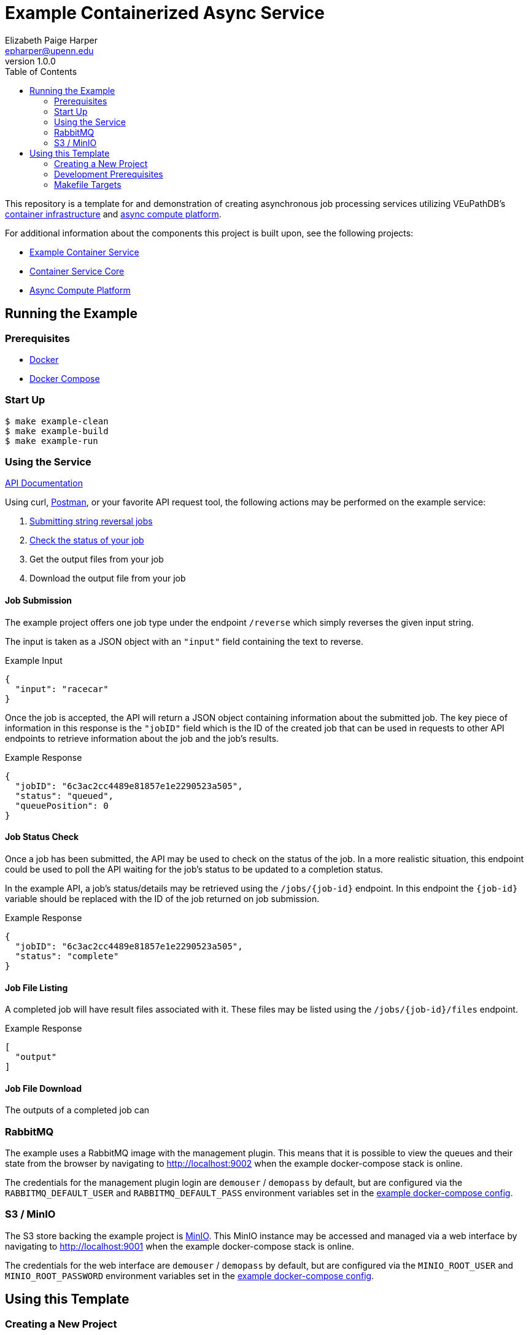 = Example Containerized Async Service
:toc:
:source-highlighter: highlightjs
:icons: font
// Github specifics
ifdef::env-github[]
:tip-caption: :bulb:
:note-caption: :information_source:
:important-caption: :heavy_exclamation_mark:
:caution-caption: :fire:
:warning-caption: :warning:
endif::[]
Elizabeth Paige Harper <epharper@upenn.edu>
v1.0.0

This repository is a template for and demonstration of creating asynchronous
job processing services utilizing VEuPathDB's
https://github.com/VEuPathDB/lib-jaxrs-container-core[container infrastructure]
and https://github.com/VEuPathDB/lib-compute-platform[async compute platform].

For additional information about the components this project is built upon, see
the following projects:

* https://github.com/VEuPathDB/example-jaxrs-container-service[Example Container Service]
* https://github.com/VEuPathDB/lib-jaxrs-container-core[Container Service Core]
* https://github.com/VEuPathDB/lib-compute-platform[Async Compute Platform]

== Running the Example

=== Prerequisites

* https://docs.docker.com/engine/[Docker]
* https://docs.docker.com/compose/[Docker Compose]

=== Start Up

[source, shell]
----
$ make example-clean
$ make example-build
$ make example-run
----

=== Using the Service

https://veupathdb.github.io/example-async-compute-service/api.html[API Documentation]

Using curl, https://www.postman.com/[Postman], or your favorite API request
tool, the following actions may be performed on the example service:

. <<Job Submission,Submitting string reversal jobs>>
. <<Job Status Check,Check the status of your job>>
. Get the output files from your job
. Download the output file from your job

==== Job Submission

The example project offers one job type under the endpoint `/reverse` which
simply reverses the given input string.

The input is taken as a JSON object with an `"input"` field containing the text
to reverse.

.Example Input
[source, json]
----
{
  "input": "racecar"
}
----

Once the job is accepted, the API will return a JSON object containing
information about the submitted job.  The key piece of information in this
response is the `"jobID"` field which is the ID of the created job that can be
used in requests to other API endpoints to retrieve information about the job
and the job's results.

.Example Response
[source, json]
----
{
  "jobID": "6c3ac2cc4489e81857e1e2290523a505",
  "status": "queued",
  "queuePosition": 0
}
----

==== Job Status Check

Once a job has been submitted, the API may be used to check on the status of the
job.  In a more realistic situation, this endpoint could be used to poll the API
waiting for the job's status to be updated to a completion status.

In the example API, a job's status/details may be retrieved using the
`/jobs/{job-id}` endpoint.  In this endpoint the `{job-id}` variable should be
replaced with the ID of the job returned on job submission.

.Example Response
[source, json]
----
{
  "jobID": "6c3ac2cc4489e81857e1e2290523a505",
  "status": "complete"
}
----

==== Job File Listing

A completed job will have result files associated with it.  These files may be
listed using the `/jobs/{job-id}/files` endpoint.

.Example Response
[source, json]
----
[
  "output"
]
----


==== Job File Download

The outputs of a completed job can


=== RabbitMQ

The example uses a RabbitMQ image with the management plugin.  This means that
it is possible to view the queues and their state from the browser by navigating
to http://localhost:9002 when the example docker-compose stack is online.

The credentials for the management plugin login are `demouser` / `demopass` by
default, but are configured via the `RABBITMQ_DEFAULT_USER` and
`RABBITMQ_DEFAULT_PASS` environment variables set in the
https://github.com/VEuPathDB/example-async-compute-service/blob/master/docker-compose.example.yml[example docker-compose config].


=== S3 / MinIO

The S3 store backing the example project is https://min.io[MinIO].  This MinIO
instance may be accessed and managed via a web interface by navigating to
http://localhost:9001 when the example docker-compose stack is online.

The credentials for the web interface are `demouser` / `demopass` by default,
but are configured via the `MINIO_ROOT_USER` and `MINIO_ROOT_PASSWORD`
environment variables set in the
https://github.com/VEuPathDB/example-async-compute-service/blob/master/docker-compose.example.yml[example docker-compose config].


== Using this Template

=== Creating a New Project

Creating a new project from this template can be done by first pressing the
"*Use this template*" button at the top of this page to create a new git
repository that is a copy of this one.

After you have created your new project, follow these steps to get set up for
development:

. Clone your new project onto your local development machine.
+
[source, shell]
----
git clone git@github.com:veupathdb/my-new-project
----
. Using a console or terminal emulator, navigate to the directory in which you
  cloned your project.
+
[source, shell]
----
cd my-new-project
----
. Perform the new-project init step. +
+
This step will link your new project's git history with the history of this
template repository to enable pulling in patches and updates from this
template into your new project in the future.
+
[source, shell]
----
make new-project-initialization
----
. Install the required development tools and ensure your dev environment has all
  the needed components to develop your new project.
+
[source, shell]
----
make install-dev-env
----
. Using your favorite editor, open the `build.gradle.kts` file and update the
  configuration in the `containerBuild` block near the top of the file with your
  new project's properties.


=== Development Prerequisites

* JDK 17+
* Docker
* Docker Compose
* NodeJS / NPM

=== Makefile Targets

This project includes a Makefile which includes the following targets.

==== Meta

`help`::
Prints the list of available make targets.

==== Project Setup & Maintenance

`new-project-initialization`::
A one-time-use target that should be used as the first step when initializing a
brand-new project based on this template.
+
This target links the git histories of the new project with this template repo
and merges the two histories together to enable the new project to pull in
patches and updates from the template.
+
This is required because GitHub squashes the history of the template repo into
a single "Initial commit" in the new project repo, creating a separate
"unrelated" git history.

`link-template-repo`::
(Re)Adds a git-remote entry for this template repo to the local project repo
where this make target is called.  This is done to enable pulling down patches
and updates from the template repo via the `merge-template-repo` make target.

`merge-template-repo`::
Merges in changes from the template repo into the project in which this make
target was called.

`install-dev-env`::
Checks the user's environment to ensure that the necessary development
prerequisites are installed and installs the extra tooling necessary to build
and test the project.

==== Dev Process

`compile`::
Performs a clean compile of the project source code.

`test`::
Performs a clean run of the project's unit tests.

`jar`::
Builds an output jar of the project source plus all dependencies, otherwise
known as a "fat" or "uber" jar.

`docker`::
Builds the project as a docker image with the name configured in the
`build.gradle.kts` file's `containerBuild.docker` block.

`raml-gen-code`::
Generates Jax-RS source code from the RAML API definition.

`raml-gen-docs`::
Generates API HTML docs from the RAML API definition.

==== Example Project

`example-clean`::
Removes any offline docker containers and networks from the example project's
docker-compose stack.

`example-build`::
Builds the example project docker-compose stack.

`example-run`::
Runs the example project docker-compose stack.

